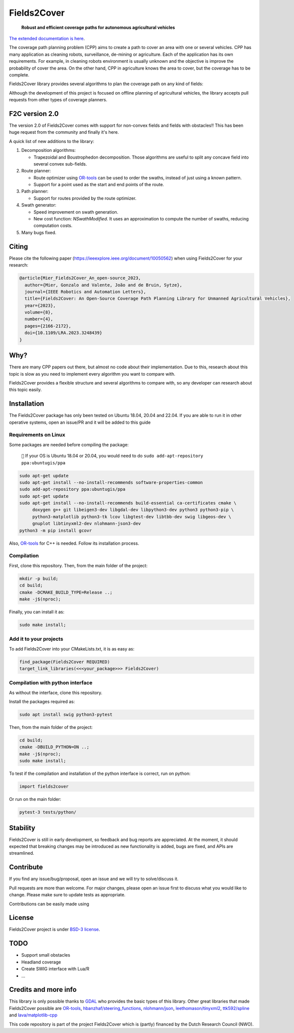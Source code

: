 Fields2Cover
============

  **Robust and efficient coverage paths for autonomous agricultural vehicles**



|Open in GitHub Codespaces|

|DOI| |build| |CODECOV| |license| |Language-C++| |Language-Python| |stars| |forks|


.. image:: docs/figures/logo_fields2cover.jpeg
   :align: center


`The extended documentation is here <https://fields2cover.github.io/>`__.



The coverage path planning problem (CPP) aims to create a path to cover an area with one or several vehicles.
CPP has many application as cleaning robots, surveillance, de-mining or agriculture.
Each of the application has its own requirements.
For example, in cleaning robots environment is usually unknown and the objective is improve the probability of cover the area.
On the other hand, CPP in agriculture knows the area to cover, but the coverage has to be complete.




Fields2Cover library provides several algorithms to plan the coverage path on any kind of fields:

.. image:: docs/figures/diagram-F2C.jpg
   :align: center
   :width: 500px


Although the development of this project is focused on offline planning of agricultural vehicles, the library accepts pull requests from other types of coverage planners.


F2C version 2.0
---------------

The version 2.0 of Fields2Cover comes with support for non-convex fields and fields with obstacles!! This has been huge request from the community and finally it's here.

A quick list of new additions to the library:

#. Decomposition algorithms:

   * Trapezoidal and Boustrophedon decomposition. Those algorithms are useful to split any concave field into several convex sub-fields.

#. Route planner:

   * Route optimizer using `OR-tools <https://developers.google.com/optimization>`__ can be used to order the swaths, instead of just using a known pattern.

   * Support for a point used as the start and end points of the route.

#. Path planner:

   * Support for routes provided by the route optimizer.

#. Swath generator:

   * Speed improvement on swath generation.

   * New cost function: `NSwathModified`. It uses an approximation to compute the number of swaths, reducing computation costs.

#. Many bugs fixed.
    
  



Citing
------

Please cite the  following paper (https://ieeexplore.ieee.org/document/10050562) when using Fields2Cover for your research:

.. code-block:: bibtex

  @article{Mier_Fields2Cover_An_open-source_2023,
    author={Mier, Gonzalo and Valente, João and de Bruin, Sytze},
    journal={IEEE Robotics and Automation Letters},
    title={Fields2Cover: An Open-Source Coverage Path Planning Library for Unmanned Agricultural Vehicles},
    year={2023},
    volume={8},
    number={4},
    pages={2166-2172},
    doi={10.1109/LRA.2023.3248439}
  }



Why?
----

There are many CPP papers out there, but almost no code about their implementation.
Due to this, research about this topic is slow as you need to implement every algorithm you want to compare with.

Fields2Cover provides a flexible structure and several algorithms to compare with, so any developer can research about this topic easily.


Installation
------------

The Fields2Cover package has only been tested on Ubuntu 18.04, 20.04 and 22.04.
If you are able to run it in other operative systems, open an issue/PR and it will be added to this guide


Requirements on Linux
^^^^^^^^^^^^^^^^^^^^^

Some packages are needed before compiling the package:

  ``📝`` If your OS is Ubuntu 18.04 or 20.04, you would need to do ``sudo add-apt-repository ppa:ubuntugis/ppa``


.. code-block:: console

   sudo apt-get update
   sudo apt-get install --no-install-recommends software-properties-common
   sudo add-apt-repository ppa:ubuntugis/ppa
   sudo apt-get update
   sudo apt-get install --no-install-recommends build-essential ca-certificates cmake \
        doxygen g++ git libeigen3-dev libgdal-dev libpython3-dev python3 python3-pip \
        python3-matplotlib python3-tk lcov libgtest-dev libtbb-dev swig libgeos-dev \
        gnuplot libtinyxml2-dev nlohmann-json3-dev
   python3 -m pip install gcovr

Also, `OR-tools <https://developers.google.com/optimization>`__ for C++ is needed. Follow its installation process.


Compilation
^^^^^^^^^^^

First, clone this repository.
Then, from the main folder of the project:

.. code-block:: console

   mkdir -p build;
   cd build;
   cmake -DCMAKE_BUILD_TYPE=Release ..;
   make -j$(nproc);

Finally, you can install it as:

.. code-block:: console

   sudo make install;


Add it to your projects
^^^^^^^^^^^^^^^^^^^^^^^

To add Fields2Cover into your CMakeLists.txt, it is as easy as:

.. code-block:: console

   find_package(Fields2Cover REQUIRED)
   target_link_libraries(<<<your_package>>> Fields2Cover)


Compilation with python interface
^^^^^^^^^^^^^^^^^^^^^^^^^^^^^^^^^

As without the interface, clone this repository.

Install the packages required as:

.. code-block:: console

   sudo apt install swig python3-pytest


Then, from the main folder of the project:

.. code-block:: console

   cd build;
   cmake -DBUILD_PYTHON=ON ..;
   make -j$(nproc);
   sudo make install;

To test if the compilation and installation of the python interface is correct, run on python:

.. code-block:: python

  import fields2cover

Or run on the main folder:

.. code-block:: console

  pytest-3 tests/python/


Stability
---------

Fields2Cover is still in early development, so feedback and bug reports are appreciated.  At the moment, it should expected that breaking changes may be introduced as new functionality is added, bugs are fixed, and APIs are streamlined.


Contribute
-----------

If you find any issue/bug/proposal, open an issue and we will try to solve/discuss it.

Pull requests are more than welcome. For major changes, please open an issue first to discuss what you would like to change. Please make sure to update tests as appropriate.

Contributions can be easily made using |Open in GitHub Codespaces|


License
-------

Fields2Cover project is under `BSD-3 license <https://tldrlegal.com/license/bsd-3-clause-license-%28revised%29>`__.


TODO
----

- Support small obstacles
- Headland coverage
- Create SWIG interface with Lua/R
- ...



Credits and more info
---------------------

This library is only possible thanks to `GDAL <https://gdal.org/index.html>`_ who provides the basic types of this library.
Other great libraries that made Fields2Cover possible are `OR-tools <https://developers.google.com/optimization>`__, `hbanzhaf/steering_functions <https://github.com/hbanzhaf/steering_functions>`_, `nlohmann/json <https://github.com/nlohmann/json/>`_, `leethomason/tinyxml2 <https://github.com/leethomason/tinyxml2>`_, `ttk592/spline <https://github.com/ttk592/spline>`_ and `lava/matplotlib-cpp <https://github.com/lava/matplotlib-cpp>`_


This code repository is part of the project Fields2Cover which is (partly) financed by the Dutch Research Council (NWO).


.. |build| image:: https://github.com/Fields2Cover/Fields2Cover/actions/workflows/build.yml/badge.svg?branch=main
.. |stars| image:: https://img.shields.io/github/stars/fields2cover/fields2cover?style=social
.. |forks| image:: https://img.shields.io/github/forks/fields2cover/fields2cover?style=social
.. |license| image:: https://img.shields.io/badge/license-BDS3-orange.svg
   :target: https://github.com/Fields2Cover/Fields2Cover/blob/main/LICENSE
.. |Language-C++| image:: https://img.shields.io/badge/language-C++-blue.svg
   :target: https://isocpp.org/
.. |Language-Python| image:: https://img.shields.io/badge/language-Python-blue.svg
   :target: https://www.python.org/
.. |Open in GitHub Codespaces| image:: https://github.com/codespaces/badge.svg
   :target: https://github.com/codespaces/new?hide_repo_select=true&ref=main&repo=501080115
.. |DOI| image:: https://zenodo.org/badge/DOI/10.1109/LRA.2023.3248439.svg
   :target: https://doi.org/10.1109/LRA.2023.3248439

.. |CODECOV| image:: https://coveralls.io/repos/github/Fields2Cover/Fields2Cover/badge.svg?branch=main
   :target: https://coveralls.io/github/Fields2Cover/Fields2Cover?branch=main


